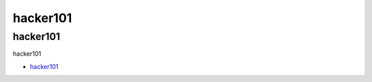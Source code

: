 hacker101
=================================

hacker101
------------------

hacker101

* `hacker101`_

.. _hacker101: https://www.hacker101.com/

